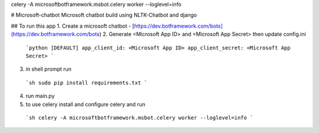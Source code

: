 celery -A microsoftbotframework.msbot.celery worker --loglevel=info

# Microsoft-chatbot
Microsoft chatbot build using NLTK-Chatbot and django

## To run this app
1. Create a microsoft chatbot - [https://dev.botframework.com/bots](https://dev.botframework.com/bots)
2. Generate <Microsoft App ID> and <Microsoft App Secret> then update config.ini
  ```python
  [DEFAULT]
  app_client_id: <Microsoft App ID>
  app_client_secret: <Microsoft App Secret>
  ```
3. in shell prompt run
  ```sh
  sudo pip install requirements.txt
  ```
4. run main.py
5. to use celery install and configure celery and run
  ```sh
  celery -A microsoftbotframework.msbot.celery worker --loglevel=info
  ```